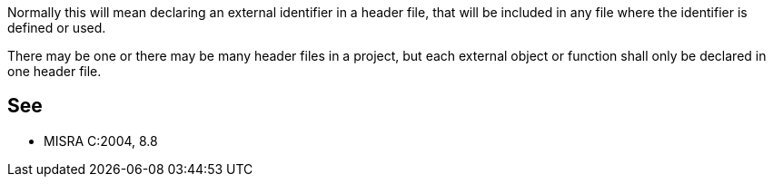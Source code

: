 Normally this will mean declaring an external identifier in a header file, that will be included in any file where the identifier is defined or used.


There may be one or there may be many header files in a project, but each external object or function shall only be declared in one header file.

== See

* MISRA C:2004, 8.8
